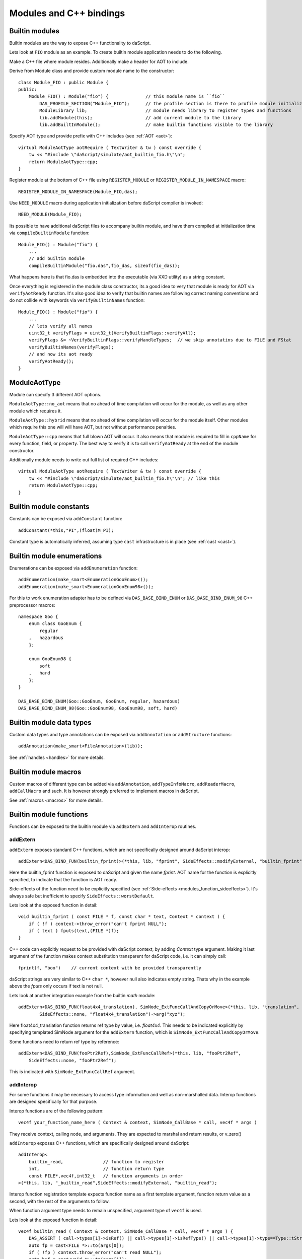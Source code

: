 .. _embedding_modules:

========================
Modules and C++ bindings
========================

---------------
Builtin modules
---------------

Builtin modules are the way to expose C++ functionality to daScript.

Lets look at ``FIO`` module as an example.
To create builtin module application needs to do the following.

Make a C++ file where module resides. Additionally make a header for AOT to include.

Derive from Module class and provide custom module name to the constructor::

    class Module_FIO : public Module {
    public:
        Module_FIO() : Module("fio") {              // this module name is ``fio``
            DAS_PROFILE_SECTION("Module_FIO");      // the profile section is there to profile module initialization time
            ModuleLibrary lib;                      // module needs library to register types and functions
            lib.addModule(this);                    // add current module to the library
            lib.addBuiltInModule();                 // make builtin functions visible to the library

Specify AOT type and provide prefix with C++ includes (see :ref:`AOT <aot>`)::

    virtual ModuleAotType aotRequire ( TextWriter & tw ) const override {
        tw << "#include \"daScript/simulate/aot_builtin_fio.h\"\n";
        return ModuleAotType::cpp;
    }

Register module at the bottom of C++ file using ``REGISTER_MODULE`` or ``REGISTER_MODULE_IN_NAMESPACE`` macro::

    REGISTER_MODULE_IN_NAMESPACE(Module_FIO,das);

Use ``NEED_MODULE`` macro during application initialization before daScript compiler is invoked::

    NEED_MODULE(Module_FIO);

Its possible to have additional daScript files to accompany builtin module,
and have them compiled at initialization time via ``compileBuiltinModule`` function::

    Module_FIO() : Module("fio") {
        ...
        // add builtin module
        compileBuiltinModule("fio.das",fio_das, sizeof(fio_das));

What happens here is that fio.das is embedded into the executable (via XXD utility) as a string constant.

Once everything is registered in the module class constructor,
its a good idea to very that module is ready for AOT via ``verifyAotReady`` function.
It's also good idea to verify that builtin names are following correct naming conventions
and do not collide with keywords via ``verifyBuiltinNames`` function::

    Module_FIO() : Module("fio") {
        ...
        // lets verify all names
        uint32_t verifyFlags = uint32_t(VerifyBuiltinFlags::verifyAll);
        verifyFlags &= ~VerifyBuiltinFlags::verifyHandleTypes;  // we skip annotatins due to FILE and FStat
        verifyBuiltinNames(verifyFlags);
        // and now its aot ready
        verifyAotReady();
    }

-------------
ModuleAotType
-------------

Module can specify 3 different AOT options.

``ModuleAotType::no_aot`` means that no ahead of time compilation will occur for the module, as well as any other module which requires it.

``ModuleAotType::hybrid`` means that no ahead of time compilation will occur for the module itself.
Other modules which require this one will will have AOT, but not without performance penalties.

``ModuleAotType::cpp`` means that full blown AOT will occur.
It also means that module is required to fill in ``cppName`` for every function, field, or property.
The best way to verify it is to call ``verifyAotReady`` at the end of the module constructor.

Additionally module needs to write out full list of required C++ includes::

    virtual ModuleAotType aotRequire ( TextWriter & tw ) const override {
        tw << "#include \"daScript/simulate/aot_builtin_fio.h\"\n"; // like this
        return ModuleAotType::cpp;
    }

------------------------
Builtin module constants
------------------------

Constants can be exposed via ``addConstant`` function::

    addConstant(*this,"PI",(float)M_PI);

Constant type is automatically inferred, assuming type ``cast`` infrastructure is in place (see :ref:`cast <cast>`).

---------------------------
Builtin module enumerations
---------------------------

Enumerations can be exposed via ``addEnumeration`` function::

    addEnumeration(make_smart<EnumerationGooEnum>());
    addEnumeration(make_smart<EnumerationGooEnum98>());

For this to work enumeration adapter has to be defined via ``DAS_BASE_BIND_ENUM`` or ``DAS_BASE_BIND_ENUM_98`` C++ preprocessor macros::

    namespace Goo {
        enum class GooEnum {
            regular
        ,   hazardous
        };

        enum GooEnum98 {
            soft
        ,   hard
        };
    }

    DAS_BASE_BIND_ENUM(Goo::GooEnum, GooEnum, regular, hazardous)
    DAS_BASE_BIND_ENUM_98(Goo::GooEnum98, GooEnum98, soft, hard)

-------------------------
Builtin module data types
-------------------------

Custom data types and type annotations can be exposed via ``addAnnotation`` or ``addStructure`` functions::

    addAnnotation(make_smart<FileAnnotation>(lib));

See :ref:`handles <handles>` for more details.

-------------------------
Builtin module macros
-------------------------

Custom macros of different type can be added via ``addAnnotation``, ``addTypeInfoMacro``, ``addReaderMacro``, ``addCallMacro`` and such.
It is however strongly preferred to implement macros in daScript.

See :ref:`macros <macros>` for more details.

------------------------
Builtin module functions
------------------------

Functions can be exposed to the builtin module via ``addExtern`` and ``addInterop`` routines.

~~~~~~~~~
addExtern
~~~~~~~~~

``addExtern`` exposes standard C++ functions, which are not specifically designed around daScript interop::

    addExtern<DAS_BIND_FUN(builtin_fprint)>(*this, lib, "fprint", SideEffects::modifyExternal, "builtin_fprint");

Here the builtin_fprint function is exposed to daScript and given the name `fprint`.
AOT name for the function is explicitly specified, to indicate that the function is AOT ready.

Side-effects of the function need to be explicitly specified (see :ref:`Side-effects <modules_function_sideeffects>`).
It's always safe but inefficient to specify ``SideEffects::worstDefault``.

Lets look at the exposed function in detail::

    void builtin_fprint ( const FILE * f, const char * text, Context * context ) {
        if ( !f ) context->throw_error("can't fprint NULL");
        if ( text ) fputs(text,(FILE *)f);
    }

C++ code can explicitly request to be provided with daScript context, by adding `Context` type argument.
Making it last argument of the function makes context substitution transparent for daScript code,
i.e. it can simply call::

    fprint(f, "boo")    // current context with be provided transparently

daScript strings are very similar to C++ ``char *``, however null also indicates empty string.
Thats why in the example above the `fputs` only occurs if text is not null.

Lets look at another integration example from the builtin `math` module::

    addExtern<DAS_BIND_FUN(float4x4_translation), SimNode_ExtFuncCallAndCopyOrMove>(*this, lib, "translation",
            SideEffects::none, "float4x4_translation")->arg("xyz");

Here float4x4_translation function returns ref type by value, i.e. `float4x4`.
This needs to be indicated explicitly by specifying templated SimNode argument for the ``addExtern`` function,
which is ``SimNode_ExtFuncCallAndCopyOrMove``.

Some functions need to return ref type by reference::

    addExtern<DAS_BIND_FUN(fooPtr2Ref),SimNode_ExtFuncCallRef>(*this, lib, "fooPtr2Ref",
        SideEffects::none, "fooPtr2Ref");

This is indicated with ``SimNode_ExtFuncCallRef`` argument.

~~~~~~~~~~
addInterop
~~~~~~~~~~

For some functions it may be necessary to access type information and well as non-marshalled data.
Interop functions are designed specifically for that purpose.

Interop functions are of the following pattern::

    vec4f your_function_name_here ( Context & context, SimNode_CallBase * call, vec4f * args )

They receive context, calling node, and arguments.
They are expected to marshal and return results, or v_zero()

``addInterop`` exposes C++ functions, which are specifically designed around daScript::

    addInterop<
        builtin_read,               // function to register
        int,                        // function return type
        const FILE*,vec4f,int32_t   // function arguments in order
    >(*this, lib, "_builtin_read",SideEffects::modifyExternal, "builtin_read");

Interop function registration template expects function name as a first template argument,
function return value as a second, with the rest of the arguments to follow.

When function argument type needs to remain unspecified, argument type of ``vec4f`` is used.

Lets look at the exposed function in detail::

    vec4f builtin_read ( Context & context, SimNode_CallBase * call, vec4f * args ) {
        DAS_ASSERT ( call->types[1]->isRef() || call->types[1]->isRefType() || call->types[1]->type==Type::tString);
        auto fp = cast<FILE *>::to(args[0]);
        if ( !fp ) context.throw_error("can't read NULL");
        auto buf = cast<void *>::to(args[1]);
        auto len = cast<int32_t>::to(args[2]);
        int32_t res = (int32_t) fread(buf,1,len,fp);
        return cast<int32_t>::from(res);
    }

Argument types can be accessed via call->types array.
Argument values and return value are marshalled via ``cast`` infrastructure (see :ref:`cast <cast>`).

.. _modules_function_sideeffects:

---------------------
Function side-effects
---------------------

daScript compiler is very much an optimizer compiler and pays a lot of attention to function side-effects.

On the C++ side ``enum class SideEffects`` contains possible side effect combinations.

``none`` indicates that function is pure, i.e it has no side-effects whatsoever.
Good example would be purely computational functions like ``cos`` or ``strlen``.
daScript may choose to fold those functions at compilation time
as well as completely remove them in case where result is not used.

Trying to register void function with no arguments and no side-effects will cause module initialization to fail.

``unsafe`` indicates that function has unsafe side-effects, which can cause panic or crash.

``userScenario`` indicates that some other uncategorized side-effects are in works.
daScript will not optimize or fold those functions.

``modifyExternal`` indicates that function modifies state, external to daScript;
typically its some sort of C++ state.

``accessExternal`` indicates that function reads state, external to daScript.

``modifyArgument`` means function modifies one of its input parameters.
daScript will look into non-constant ref arguments and will assume that they may be modified during the function call.

Trying to register function without mutable ref arguments and ``modifyArgument`` side effects will cause module initialization to fail.

``accessGlobal`` indicates that function would access global state, i.e. global daScript variables or constants.

``invoke`` indicates that function may invoke another functions, lambda, or block.

.. _modules_file_access:

-----------
File access
-----------

daScript provides machinery to specify custom file access and module name resolution.

Default file access is implemented with ``FsFileAccess`` class.

File access needs to implement the following file and name resolution routines::

    virtual das::FileInfo * getNewFileInfo(const das::string & fileName) override;
    virtual ModuleInfo getModuleInfo ( const string & req, const string & from ) const override;

``getNewFileInfo`` provides file name to file data machinery. It returns null if file is not found.

``getModuleInfo`` provides module name to file name resolution machinery.
Given require string `req` and module it was called `from` it needs to fully resolve module::

    struct ModuleInfo {
        string  moduleName;     // name of the module (by default tail of req)
        string  fileName;       // file name, where the module is to be found
        string  importName;     // import name, i.e. module namespace (by default same as module name)
    };

It is better to implement module resolution in daScript itself, via project.

.. _modules_project:

-------
Project
-------

Project needs to export ``module_get`` function, which essentially implements default C++ ``getModuleInfo`` routine::

    require strings
    require daslib/strings_boost

    typedef
        module_info = tuple<string;string;string> const // mirror of C++ ModuleInfo

    [export]
    def module_get(req,from:string) : module_info
        let rs <- split_by_chars(req,"./")                  // split request
        var fr <- split_by_chars(from,"/")
        let mod_name = rs[length(rs)-1]
        if length(fr)==0                                    // relative to local
            return [[auto mod_name, req + ".das", ""]]
        elif length(fr)==1 && fr[0]=="daslib"               // process `daslib` prefix
            return [[auto mod_name, "{get_das_root()}/daslib/{req}.das", ""]]
        else
            pop(fr)
            for se in rs
                push(fr,se)
            let path_name = join(fr,"/") + ".das"           // treat as local path
            return [[auto mod_name, path_name, ""]]

The implementation above splits the require string, and looks for recognized prefixes.
If module is requested from another module, parent module prefixes are used.
If root `daslib` prefix is recognized, modules are looked for from ``get_das_root`` path.
Otherwise request is treated as local path.



